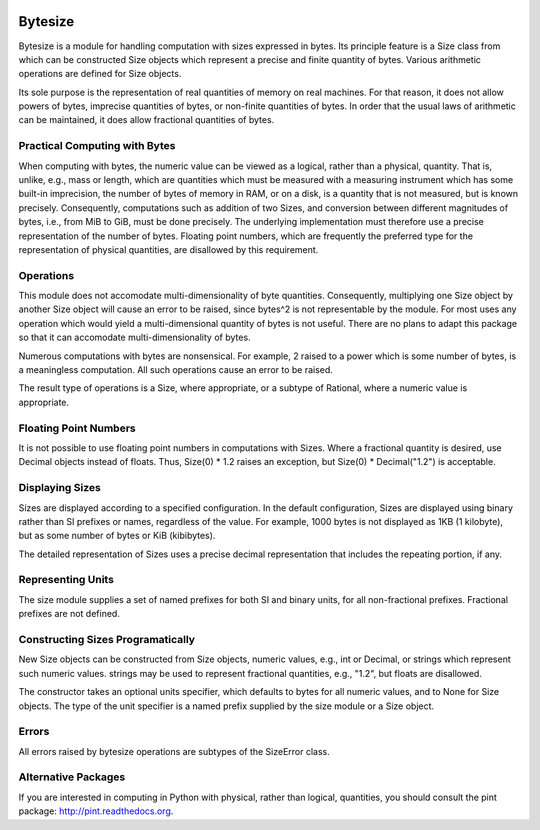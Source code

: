 .. image:: https://secure.travis-ci.org/mulkieran/bytesize.png?branch=master
   :target: http://travis-ci.org/mulkieran/bytesize

Bytesize
========

Bytesize is a module for handling computation with
sizes expressed in bytes. Its principle feature is a Size class from
which can be constructed Size objects which represent a precise and finite
quantity of bytes. Various arithmetic operations are defined for Size objects.

Its sole purpose is the representation of real quantities of memory on real
machines. For that reason, it does not allow powers of bytes, imprecise
quantities of bytes, or non-finite quantities of bytes. In order that the
usual laws of arithmetic can be maintained, it does allow fractional quantities
of bytes.

Practical Computing with Bytes
------------------------------

When computing with bytes, the numeric value can be viewed as a logical,
rather than a physical, quantity. That is, unlike, e.g., mass or length,
which are quantities which must be measured with a measuring instrument
which has some built-in imprecision, the number of bytes of memory in RAM,
or on a disk, is a quantity that is not measured, but is known precisely.
Consequently, computations such as addition of two Sizes, and conversion
between different magnitudes of bytes, i.e., from MiB to GiB, must be done
precisely. The underlying implementation must therefore use a precise
representation of the number of bytes. Floating point numbers, which are
frequently the preferred type for the representation of physical
quantities, are disallowed by this requirement.

Operations
----------
This module does not accomodate multi-dimensionality of byte quantities.
Consequently, multiplying one Size object by another Size object will cause
an error to be raised, since bytes^2 is not representable by the module.
For most uses any operation which would yield a multi-dimensional quantity
of bytes is not useful. There are no plans to adapt this package so that it
can accomodate multi-dimensionality of bytes.

Numerous computations with bytes are nonsensical. For example, 2 raised to a
power which is some number of bytes, is a meaningless computation. All such
operations cause an error to be raised.

The result type of operations is a Size, where appropriate, or a subtype of
Rational, where a numeric value is appropriate.

Floating Point Numbers
----------------------
It is not possible to use floating point numbers in computations with Sizes.
Where a fractional quantity is desired, use Decimal objects instead of floats.
Thus, Size(0) * 1.2 raises an exception, but Size(0) * Decimal("1.2") is
acceptable.

Displaying Sizes
----------------
Sizes are displayed according to a specified configuration. In the default
configuration, Sizes are displayed using binary rather than SI prefixes
or names, regardless of the value. For example, 1000 bytes is not displayed
as 1KB (1 kilobyte), but as some number of bytes or KiB (kibibytes).

The detailed representation of Sizes uses a precise decimal representation
that includes the repeating portion, if any.

Representing Units
------------------
The size module supplies a set of named prefixes for both SI and binary units,
for all non-fractional prefixes. Fractional prefixes are not defined.

Constructing Sizes Programatically
----------------------------------
New Size objects can be constructed from Size objects, numeric values, e.g.,
int or Decimal, or strings which represent such numeric values.
strings may be used to represent fractional quantities, e.g., "1.2", but
floats are disallowed.

The constructor takes an optional units specifier, which defaults to bytes
for all numeric values, and to None for Size objects. The type of the
unit specifier is a named prefix supplied by the size module or a Size object.

Errors
------
All errors raised by bytesize operations are subtypes of the SizeError class.

Alternative Packages
--------------------
If you are interested in computing in Python with physical, rather than
logical, quantities, you should consult the pint package:
http://pint.readthedocs.org.
